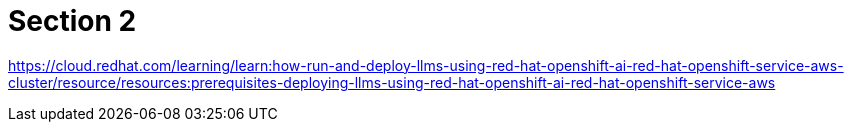 = Section 2

https://cloud.redhat.com/learning/learn:how-run-and-deploy-llms-using-red-hat-openshift-ai-red-hat-openshift-service-aws-cluster/resource/resources:prerequisites-deploying-llms-using-red-hat-openshift-ai-red-hat-openshift-service-aws  


